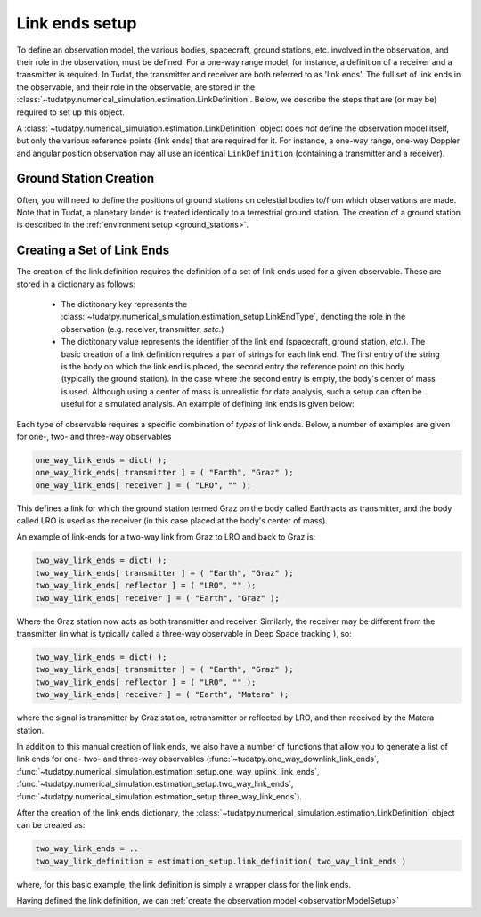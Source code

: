 .. _linkEndSetup:

Link ends setup
===============

To define an observation model, the various bodies, spacecraft, ground stations, etc. involved in the observation, and their role in the observation, must be defined. For a one-way range model, for instance, a definition of a receiver and a transmitter is required. In Tudat, the transmitter and receiver are both referred to as 'link ends'. The full set of link ends in the observable, and their role in the observable, are stored in the :class:`~tudatpy.numerical_simulation.estimation.LinkDefinition`. Below, we describe the steps that are (or may be) required to set up this object. 

.. note::
A :class:`~tudatpy.numerical_simulation.estimation.LinkDefinition` object does *not* define the observation model itself, but only the various reference points (link ends) that are required for it. For instance, a one-way range, one-way Doppler and angular position observation may all use an identical ``LinkDefinition`` (containing a transmitter and a receiver). 

.. _groundStationCreation:

Ground Station Creation
~~~~~~~~~~~~~~~~~~~~~~~

Often, you will need to define the positions of ground stations on celestial bodies to/from which observations are made. Note that in Tudat, a planetary lander is treated identically to a terrestrial ground station. The creation of a ground station is described in the :ref:`environment setup <ground_stations>`.

Creating a Set of Link Ends
~~~~~~~~~~~~~~~~~~~~~~~~~~~

The creation of the link definition requires the definition of a set of link ends used for a given observable. These are stored in a dictionary as follows:

 - The dictitonary key represents the :class:`~tudatpy.numerical_simulation.estimation_setup.LinkEndType`, denoting the role in the observation (e.g. receiver, transmitter, *setc.*)
 - The dictitonary  value represents the identifier of the link end (spacecraft, ground station, *etc.*). The basic creation of a link definition requires a pair of strings for each link end. The first entry of the string is the body on which the link end is placed, the second entry the reference point on this body (typically the ground station). In the case where the second entry is empty, the body's center of mass is used. Although using a center of mass is unrealistic for data analysis, such a setup can often be useful for a simulated analysis. An example of defining link ends is given below:

Each type of observable requires a specific combination of *types* of link ends. Below, a number of examples are given for one-, two- and three-way observables

.. code-block:: python
                
    one_way_link_ends = dict( );
    one_way_link_ends[ transmitter ] = ( "Earth", "Graz" );
    one_way_link_ends[ receiver ] = ( "LRO", "" );
    
This defines a link for which the ground station termed Graz on the body called Earth acts as transmitter, and the body called LRO is used as the receiver (in this case placed at the body's center of mass).

An example of link-ends for a two-way link from Graz to LRO and back to Graz is:

.. code-block:: python

    two_way_link_ends = dict( );
    two_way_link_ends[ transmitter ] = ( "Earth", "Graz" );
    two_way_link_ends[ reflector ] = ( "LRO", "" );
    two_way_link_ends[ receiver ] = ( "Earth", "Graz" );

Where the Graz station now acts as both transmitter and receiver. Similarly, the receiver may be different from the transmitter (in what is typically called a three-way observable in Deep Space tracking ), so:

.. code-block:: python

    two_way_link_ends = dict( );
    two_way_link_ends[ transmitter ] = ( "Earth", "Graz" );
    two_way_link_ends[ reflector ] = ( "LRO", "" );
    two_way_link_ends[ receiver ] = ( "Earth", "Matera" );
    
where the signal is transmitter by Graz station, retransmitter or reflected by LRO, and then received by the Matera station.

In addition to this manual creation of link ends, we also have a number of functions that allow you to generate a list of link ends for one- two- and three-way observables (:func:`~tudatpy.one_way_downlink_link_ends`, :func:`~tudatpy.numerical_simulation.estimation_setup.one_way_uplink_link_ends`, :func:`~tudatpy.numerical_simulation.estimation_setup.two_way_link_ends`, :func:`~tudatpy.numerical_simulation.estimation_setup.three_way_link_ends`).

After the creation of the link ends dictionary, the :class:`~tudatpy.numerical_simulation.estimation.LinkDefinition` object can be created as:

.. code-block:: python

    two_way_link_ends = ..
    two_way_link_definition = estimation_setup.link_definition( two_way_link_ends )
    
where, for this basic example, the link definition is simply a wrapper class for the link ends.

Having defined the link definition, we can :ref:`create the observation model <observationModelSetup>`
